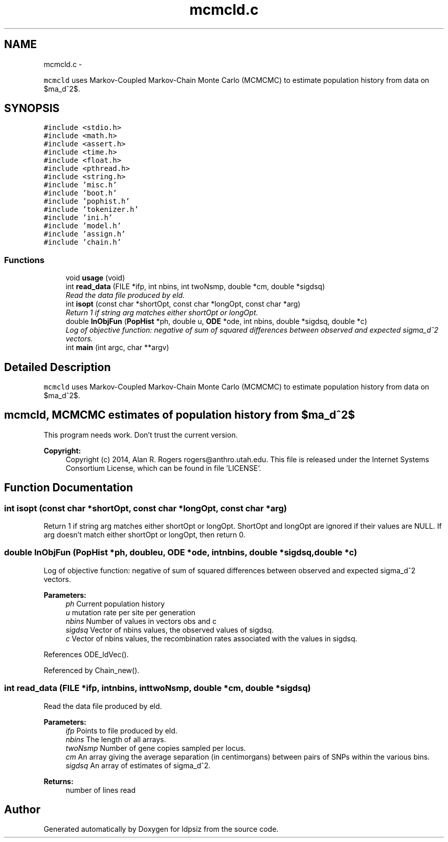 .TH "mcmcld.c" 3 "Wed May 28 2014" "Version 0.1" "ldpsiz" \" -*- nroff -*-
.ad l
.nh
.SH NAME
mcmcld.c \- 
.PP
\fCmcmcld\fP uses Markov-Coupled Markov-Chain Monte Carlo (MCMCMC) to estimate population history from data on $\sigma_d^2$\&.  

.SH SYNOPSIS
.br
.PP
\fC#include <stdio\&.h>\fP
.br
\fC#include <math\&.h>\fP
.br
\fC#include <assert\&.h>\fP
.br
\fC#include <time\&.h>\fP
.br
\fC#include <float\&.h>\fP
.br
\fC#include <pthread\&.h>\fP
.br
\fC#include <string\&.h>\fP
.br
\fC#include 'misc\&.h'\fP
.br
\fC#include 'boot\&.h'\fP
.br
\fC#include 'pophist\&.h'\fP
.br
\fC#include 'tokenizer\&.h'\fP
.br
\fC#include 'ini\&.h'\fP
.br
\fC#include 'model\&.h'\fP
.br
\fC#include 'assign\&.h'\fP
.br
\fC#include 'chain\&.h'\fP
.br

.SS "Functions"

.in +1c
.ti -1c
.RI "void \fBusage\fP (void)"
.br
.ti -1c
.RI "int \fBread_data\fP (FILE *ifp, int nbins, int twoNsmp, double *cm, double *sigdsq)"
.br
.RI "\fIRead the data file produced by eld\&. \fP"
.ti -1c
.RI "int \fBisopt\fP (const char *shortOpt, const char *longOpt, const char *arg)"
.br
.RI "\fIReturn 1 if string arg matches either shortOpt or longOpt\&. \fP"
.ti -1c
.RI "double \fBlnObjFun\fP (\fBPopHist\fP *ph, double u, \fBODE\fP *ode, int nbins, double *sigdsq, double *c)"
.br
.RI "\fILog of objective function: negative of sum of squared differences between observed and expected sigma_d^2 vectors\&. \fP"
.ti -1c
.RI "int \fBmain\fP (int argc, char **argv)"
.br
.in -1c
.SH "Detailed Description"
.PP 
\fCmcmcld\fP uses Markov-Coupled Markov-Chain Monte Carlo (MCMCMC) to estimate population history from data on $\sigma_d^2$\&. 


.SH "mcmcld, MCMCMC estimates of population history from $\sigma_d^2$ "
.PP
.PP
This program needs work\&. Don't trust the current version\&.
.PP
\fBCopyright:\fP
.RS 4
Copyright (c) 2014, Alan R\&. Rogers rogers@anthro.utah.edu\&. This file is released under the Internet Systems Consortium License, which can be found in file 'LICENSE'\&. 
.RE
.PP

.SH "Function Documentation"
.PP 
.SS "int isopt (const char *shortOpt, const char *longOpt, const char *arg)"

.PP
Return 1 if string arg matches either shortOpt or longOpt\&. ShortOpt and longOpt are ignored if their values are NULL\&. If arg doesn't match either shortOpt or longOpt, then return 0\&. 
.SS "double lnObjFun (\fBPopHist\fP *ph, doubleu, \fBODE\fP *ode, intnbins, double *sigdsq, double *c)"

.PP
Log of objective function: negative of sum of squared differences between observed and expected sigma_d^2 vectors\&. 
.PP
\fBParameters:\fP
.RS 4
\fIph\fP Current population history 
.br
\fIu\fP mutation rate per site per generation 
.br
\fInbins\fP Number of values in vectors obs and c 
.br
\fIsigdsq\fP Vector of nbins values, the observed values of sigdsq\&. 
.br
\fIc\fP Vector of nbins values, the recombination rates associated with the values in sigdsq\&. 
.RE
.PP

.PP
References ODE_ldVec()\&.
.PP
Referenced by Chain_new()\&.
.SS "int read_data (FILE *ifp, intnbins, inttwoNsmp, double *cm, double *sigdsq)"

.PP
Read the data file produced by eld\&. 
.PP
\fBParameters:\fP
.RS 4
\fIifp\fP Points to file produced by eld\&. 
.br
\fInbins\fP The length of all arrays\&. 
.br
\fItwoNsmp\fP Number of gene copies sampled per locus\&. 
.br
\fIcm\fP An array giving the average separation (in centimorgans) between pairs of SNPs within the various bins\&. 
.br
\fIsigdsq\fP An array of estimates of sigma_d^2\&.
.RE
.PP
\fBReturns:\fP
.RS 4
number of lines read 
.RE
.PP

.SH "Author"
.PP 
Generated automatically by Doxygen for ldpsiz from the source code\&.
